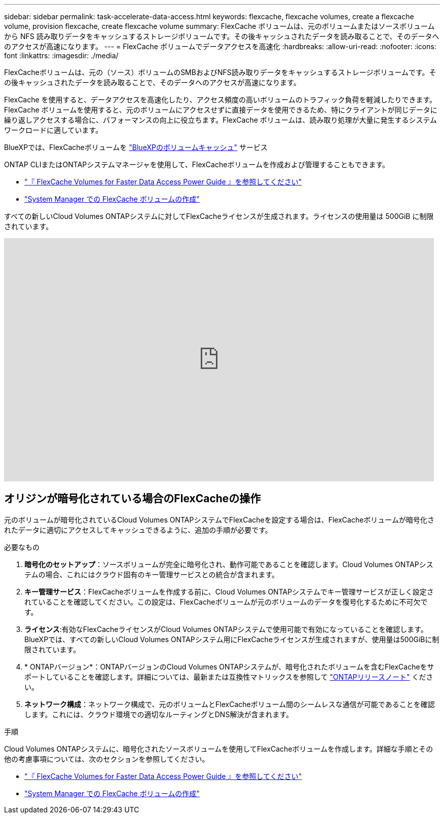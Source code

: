 ---
sidebar: sidebar 
permalink: task-accelerate-data-access.html 
keywords: flexcache, flexcache volumes, create a flexcache volume, provision flexcache, create flexcache volume 
summary: FlexCache ボリュームは、元のボリュームまたはソースボリュームから NFS 読み取りデータをキャッシュするストレージボリュームです。その後キャッシュされたデータを読み取ることで、そのデータへのアクセスが高速になります。 
---
= FlexCache ボリュームでデータアクセスを高速化
:hardbreaks:
:allow-uri-read: 
:nofooter: 
:icons: font
:linkattrs: 
:imagesdir: ./media/


[role="lead"]
FlexCacheボリュームは、元の（ソース）ボリュームのSMBおよびNFS読み取りデータをキャッシュするストレージボリュームです。その後キャッシュされたデータを読み取ることで、そのデータへのアクセスが高速になります。

FlexCache を使用すると、データアクセスを高速化したり、アクセス頻度の高いボリュームのトラフィック負荷を軽減したりできます。FlexCache ボリュームを使用すると、元のボリュームにアクセスせずに直接データを使用できるため、特にクライアントが同じデータに繰り返しアクセスする場合に、パフォーマンスの向上に役立ちます。FlexCache ボリュームは、読み取り処理が大量に発生するシステムワークロードに適しています。

BlueXPでは、FlexCacheボリュームを link:https://docs.netapp.com/us-en/bluexp-volume-caching/index.html["BlueXPのボリュームキャッシュ"^] サービス

ONTAP CLIまたはONTAPシステムマネージャを使用して、FlexCacheボリュームを作成および管理することもできます。

* http://docs.netapp.com/ontap-9/topic/com.netapp.doc.pow-fc-mgmt/home.html["『 FlexCache Volumes for Faster Data Access Power Guide 』を参照してください"^]
* http://docs.netapp.com/ontap-9/topic/com.netapp.doc.onc-sm-help-960/GUID-07F4C213-076D-4FE8-A8E3-410F49498D49.html["System Manager での FlexCache ボリュームの作成"^]


すべての新しいCloud Volumes ONTAPシステムに対してFlexCacheライセンスが生成されます。ライセンスの使用量は 500GiB に制限されています。

video::PBNPVRUeT1o[youtube,width=848,height=480]


== オリジンが暗号化されている場合のFlexCacheの操作

元のボリュームが暗号化されているCloud Volumes ONTAPシステムでFlexCacheを設定する場合は、FlexCacheボリュームが暗号化されたデータに適切にアクセスしてキャッシュできるように、追加の手順が必要です。

.必要なもの
. *暗号化のセットアップ*：ソースボリュームが完全に暗号化され、動作可能であることを確認します。Cloud Volumes ONTAPシステムの場合、これにはクラウド固有のキー管理サービスとの統合が含まれます。


ifdef::aws[]

AWSの場合、これは通常、AWS Key Management Service（KMS）を使用することを意味します。詳細については、を参照して link:task-aws-key-management.html["AWS Key Management Serviceを使用してキーを管理します"]ください。

endif::aws[]

ifdef::azure[]

Azureの場合は、NetApp Volume Encryption（NVE）用のAzureキーヴォールトをセットアップする必要があります。詳細については、を参照して link:task-azure-key-vault.html["Azure Key Vaultを使用してキーを管理します"]ください。

endif::azure[]

ifdef::gcp[]

Google Cloudの場合は、Google Cloud Key Management Serviceです。詳細については、を参照して link:task-google-key-manager.html["GoogleのCloud Key Management Serviceを使用したキーの管理"]ください。

endif::gcp[]

. *キー管理サービス*：FlexCacheボリュームを作成する前に、Cloud Volumes ONTAPシステムでキー管理サービスが正しく設定されていることを確認してください。この設定は、FlexCacheボリュームが元のボリュームのデータを復号化するために不可欠です。
. *ライセンス*:有効なFlexCacheライセンスがCloud Volumes ONTAPシステムで使用可能で有効になっていることを確認します。BlueXPでは、すべての新しいCloud Volumes ONTAPシステム用にFlexCacheライセンスが生成されますが、使用量は500GiBに制限されています。
. * ONTAPバージョン*：ONTAPバージョンのCloud Volumes ONTAPシステムが、暗号化されたボリュームを含むFlexCacheをサポートしていることを確認します。詳細については、最新または互換性マトリックスを参照して https://docs.netapp.com/us-en/ontap/release-notes/index.html["ONTAPリリースノート"^] ください。
. *ネットワーク構成*：ネットワーク構成で、元のボリュームとFlexCacheボリューム間のシームレスな通信が可能であることを確認します。これには、クラウド環境での適切なルーティングとDNS解決が含まれます。


.手順
Cloud Volumes ONTAPシステムに、暗号化されたソースボリュームを使用してFlexCacheボリュームを作成します。詳細な手順とその他の考慮事項については、次のセクションを参照してください。

* http://docs.netapp.com/ontap-9/topic/com.netapp.doc.pow-fc-mgmt/home.html["『 FlexCache Volumes for Faster Data Access Power Guide 』を参照してください"^]
* http://docs.netapp.com/ontap-9/topic/com.netapp.doc.onc-sm-help-960/GUID-07F4C213-076D-4FE8-A8E3-410F49498D49.html["System Manager での FlexCache ボリュームの作成"^]

